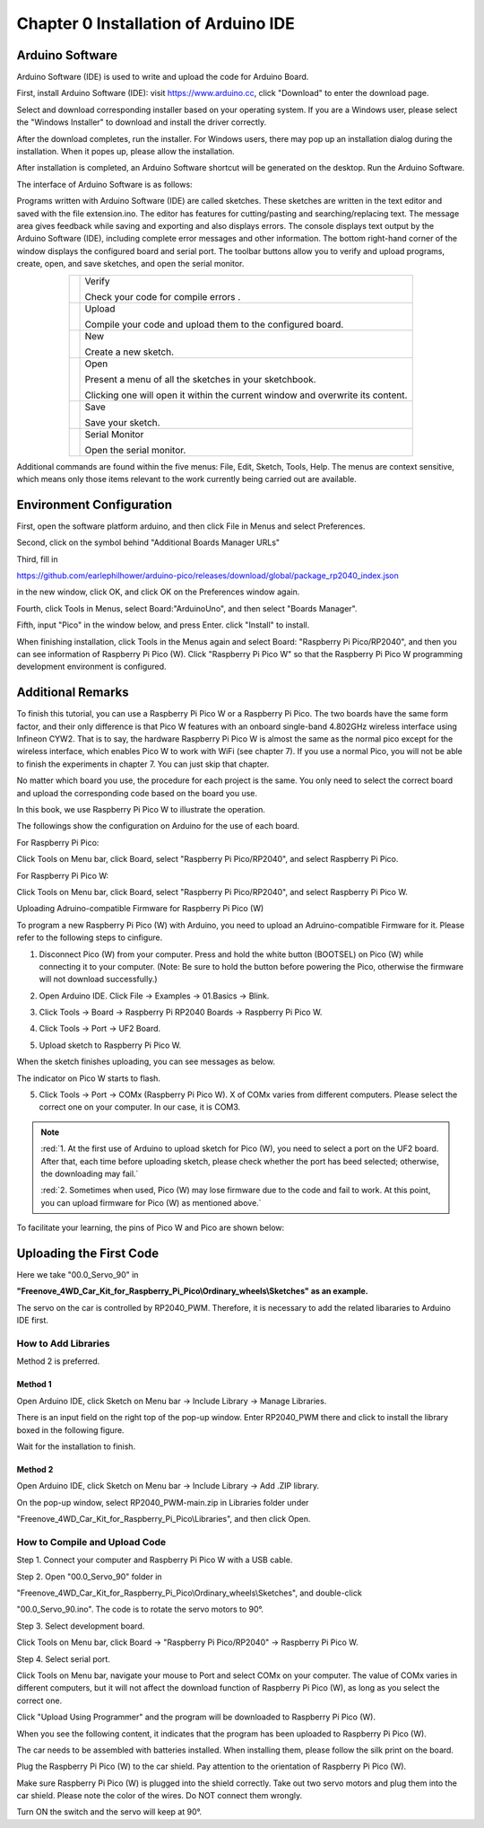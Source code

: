 ##############################################################################
Chapter 0 Installation of Arduino IDE
##############################################################################

Arduino Software
*******************************

Arduino Software (IDE) is used to write and upload the code for Arduino Board.

First, install Arduino Software (IDE): visit https://www.arduino.cc, click "Download" to enter the download page.

.. image:: ../_static/imgs/Standard/0_Installation_of_Arduino_IDE_/Chapter00_00.png
    :align: center

Select and download corresponding installer based on your operating system. If you are a Windows user, please select the "Windows Installer" to download and install the driver correctly.

.. image:: ../_static/imgs/Standard/0_Installation_of_Arduino_IDE_/Chapter00_01.png
    :align: center

After the download completes, run the installer. For Windows users, there may pop up an installation dialog during the installation. When it popes up, please allow the installation.

After installation is completed, an Arduino Software shortcut will be generated on the desktop. Run the Arduino Software.

.. image:: ../_static/imgs/Standard/0_Installation_of_Arduino_IDE_/Chapter00_02.png
    :align: center

The interface of Arduino Software is as follows:

.. image:: ../_static/imgs/Standard/0_Installation_of_Arduino_IDE_/Chapter00_03.png
    :align: center

Programs written with Arduino Software (IDE) are called sketches. These sketches are written in the text editor and saved with the file extension.ino. The editor has features for cutting/pasting and searching/replacing text. The message area gives feedback while saving and exporting and also displays errors. The console displays text output by the Arduino Software (IDE), including complete error messages and other information. The bottom right-hand corner of the window displays the configured board and serial port. The toolbar buttons allow you to verify and upload programs, create, open, and save sketches, and open the serial monitor.

.. table:: 
    :align: center

    +----------------+--------------------------------------------------------------------------------+
    | |Chapter00_04| | Verify                                                                         |
    |                |                                                                                |
    |                | Check your code for compile errors .                                           |
    +----------------+--------------------------------------------------------------------------------+
    | |Chapter00_05| | Upload                                                                         |
    |                |                                                                                |
    |                | Compile your code and upload them to the configured board.                     |
    +----------------+--------------------------------------------------------------------------------+
    | |Chapter00_06| | New                                                                            |
    |                |                                                                                |
    |                | Create a new sketch.                                                           |
    +----------------+--------------------------------------------------------------------------------+
    | |Chapter00_07| | Open                                                                           |
    |                |                                                                                |
    |                | Present a menu of all the sketches in your sketchbook.                         |
    |                |                                                                                |
    |                | Clicking one will open it within the current window and overwrite its content. |
    +----------------+--------------------------------------------------------------------------------+
    | |Chapter00_08| | Save                                                                           |
    |                |                                                                                |
    |                | Save your sketch.                                                              |
    +----------------+--------------------------------------------------------------------------------+
    | |Chapter00_09| | Serial Monitor                                                                 |
    |                |                                                                                |
    |                | Open the serial monitor.                                                       |
    +----------------+--------------------------------------------------------------------------------+

.. |Chapter00_04| image:: ../_static/imgs/Standard/0_Installation_of_Arduino_IDE_/Chapter00_04.png
.. |Chapter00_05| image:: ../_static/imgs/Standard/0_Installation_of_Arduino_IDE_/Chapter00_05.png
.. |Chapter00_06| image:: ../_static/imgs/Standard/0_Installation_of_Arduino_IDE_/Chapter00_06.png
.. |Chapter00_07| image:: ../_static/imgs/Standard/0_Installation_of_Arduino_IDE_/Chapter00_07.png
.. |Chapter00_08| image:: ../_static/imgs/Standard/0_Installation_of_Arduino_IDE_/Chapter00_08.png
.. |Chapter00_09| image:: ../_static/imgs/Standard/0_Installation_of_Arduino_IDE_/Chapter00_09.png

Additional commands are found within the five menus: File, Edit, Sketch, Tools, Help. The menus are context sensitive, which means only those items relevant to the work currently being carried out are available.

Environment Configuration
*****************************************

First, open the software platform arduino, and then click File in Menus and select Preferences.

.. image:: ../_static/imgs/Standard/0_Installation_of_Arduino_IDE_/Chapter00_10.png
    :align: center

Second, click on the symbol behind "Additional Boards Manager URLs" 

.. image:: ../_static/imgs/Standard/0_Installation_of_Arduino_IDE_/Chapter00_11.png
    :align: center

Third, fill in 

https://github.com/earlephilhower/arduino-pico/releases/download/global/package_rp2040_index.json 

in the new window, click OK, and click OK on the Preferences window again.

.. image:: ../_static/imgs/Standard/0_Installation_of_Arduino_IDE_/Chapter00_12.png
    :align: center

Fourth, click Tools in Menus, select Board:"ArduinoUno", and then select "Boards Manager".

.. image:: ../_static/imgs/Standard/0_Installation_of_Arduino_IDE_/Chapter00_13.png
    :align: center

Fifth, input "Pico" in the window below, and press Enter. click "Install" to install.

.. image:: ../_static/imgs/Standard/0_Installation_of_Arduino_IDE_/Chapter00_14.png
    :align: center

When finishing installation, click Tools in the Menus again and select Board: "Raspberry Pi Pico/RP2040", and then you can see information of Raspberry Pi Pico (W). Click "Raspberry Pi Pico W" so that the Raspberry Pi Pico W programming development environment is configured.

.. image:: ../_static/imgs/Standard/0_Installation_of_Arduino_IDE_/Chapter00_15.png
    :align: center

Additional Remarks
**********************************

To finish this tutorial, you can use a Raspberry Pi Pico W or a Raspberry Pi Pico. The two boards have the same form factor, and their only difference is that Pico W features with an onboard single-band 4.802GHz wireless interface using Infineon CYW2. That is to say, the hardware Raspberry Pi Pico W is almost the same as the normal pico except for the wireless interface, which enables Pico W to work with WiFi (see chapter 7). If you use a normal Pico, you will not be able to finish the experiments in chapter 7. You can just skip that chapter.

No matter which board you use, the procedure for each project is the same. You only need to select the correct board and upload the corresponding code based on the board you use. 

In this book, we use Raspberry Pi Pico W to illustrate the operation.

The followings show the configuration on Arduino for the use of each board.

For Raspberry Pi Pico:

Click Tools on Menu bar, click Board, select "Raspberry Pi Pico/RP2040", and select Raspberry Pi Pico. 

.. image:: ../_static/imgs/Standard/0_Installation_of_Arduino_IDE_/Chapter00_16.png
    :align: center

For Raspberry Pi Pico W:

Click Tools on Menu bar, click Board, select "Raspberry Pi Pico/RP2040", and select Raspberry Pi Pico W.

.. image:: ../_static/imgs/Standard/0_Installation_of_Arduino_IDE_/Chapter00_17.png
    :align: center

Uploading Adruino-compatible Firmware for Raspberry Pi Pico (W) 

To program a new Raspberry Pi Pico (W) with Arduino, you need to upload an Adruino-compatible Firmware for it. Please refer to the following steps to cinfigure.

1. Disconnect Pico (W) from your computer. Press and hold the white button (BOOTSEL) on Pico (W) while connecting it to your computer. (Note: Be sure to hold the button before powering the Pico, otherwise the firmware will not download successfully.)

.. image:: ../_static/imgs/Standard/0_Installation_of_Arduino_IDE_/Chapter00_18.png
    :align: center

2. Open Arduino IDE. Click File -> Examples -> 01.Basics -> Blink.

.. image:: ../_static/imgs/Standard/0_Installation_of_Arduino_IDE_/Chapter00_19.png
    :align: center

3. Click Tools -> Board -> Raspberry Pi RP2040 Boards -> Raspberry Pi Pico W. 

.. image:: ../_static/imgs/Standard/0_Installation_of_Arduino_IDE_/Chapter00_20.png
    :align: center

4. Click Tools -> Port -> UF2 Board. 

.. image:: ../_static/imgs/Standard/0_Installation_of_Arduino_IDE_/Chapter00_21.png
    :align: center

5. Upload sketch to Raspberry Pi Pico W.

.. image:: ../_static/imgs/Standard/0_Installation_of_Arduino_IDE_/Chapter00_22.png
    :align: center

When the sketch finishes uploading, you can see messages as below.

.. image:: ../_static/imgs/Standard/0_Installation_of_Arduino_IDE_/Chapter00_23.png
    :align: center

The indicator on Pico W starts to flash.

.. image:: ../_static/imgs/Standard/0_Installation_of_Arduino_IDE_/Chapter00_24.png
    :align: center

5. Click Tools -> Port -> COMx (Raspberry Pi Pico W). X of COMx varies from different computers. Please select the correct one on your computer. In our case, it is COM3. 

.. image:: ../_static/imgs/Standard/0_Installation_of_Arduino_IDE_/Chapter00_25.png
    :align: center

.. note::

   :red:`1. At the first use of Arduino to upload sketch for Pico (W), you need to select a port on the UF2 board. After that, each time before uploading sketch, please check whether the port has beed selected; otherwise, the downloading may fail.`
   
   :red:`2. Sometimes when used, Pico (W) may lose firmware due to the code and fail to work. At this point, you can upload firmware for Pico (W) as mentioned above.`

To facilitate your learning, the pins of Pico W and Pico are shown below:

.. image:: ../_static/imgs/Standard/0_Installation_of_Arduino_IDE_/Chapter00_26.png
    :align: center

Uploading the First Code
****************************************

Here we take "00.0_Servo_90" in 

**"Freenove_4WD_Car_Kit_for_Raspberry_Pi_Pico\\Ordinary_wheels\\Sketches" as an example.**

The servo on the car is controlled by RP2040_PWM. Therefore, it is necessary to add the related libararies to Arduino IDE first.

How to Add Libraries 
===================================

Method 2 is preferred.

Method 1
-----------------------------------

Open Arduino IDE, click Sketch on Menu bar -> Include Library -> Manage Libraries.

.. image:: ../_static/imgs/Standard/0_Installation_of_Arduino_IDE_/Chapter00_27.png
    :align: center

There is an input field on the right top of the pop-up window. Enter RP2040_PWM there and click to install the library boxed in the following figure.

.. image:: ../_static/imgs/Standard/0_Installation_of_Arduino_IDE_/Chapter00_28.png
    :align: center

Wait for the installation to finish.

Method 2
-----------------------------------

Open Arduino IDE, click Sketch on Menu bar -> Include Library -> Add .ZIP library. 

.. image:: ../_static/imgs/Standard/0_Installation_of_Arduino_IDE_/Chapter00_29.png
    :align: center

On the pop-up window, select RP2040_PWM-main.zip in Libraries folder under 

"Freenove_4WD_Car_Kit_for_Raspberry_Pi_Pico\\Libraries", and then click Open.

.. image:: ../_static/imgs/Standard/0_Installation_of_Arduino_IDE_/Chapter00_30.png
    :align: center

How to Compile and Upload Code
====================================

Step 1. Connect your computer and Raspberry Pi Pico W with a USB cable.

.. image:: ../_static/imgs/Standard/0_Installation_of_Arduino_IDE_/Chapter00_31.png
    :align: center

Step 2. Open "00.0_Servo_90" folder in 

"Freenove_4WD_Car_Kit_for_Raspberry_Pi_Pico\\Ordinary_wheels\\Sketches", and double-click 

"00.0_Servo_90.ino". The code is to rotate the servo motors to 90°.

.. image:: ../_static/imgs/Standard/0_Installation_of_Arduino_IDE_/Chapter00_32.png
    :align: center

Step 3. Select development board.

Click Tools on Menu bar, click Board -> "Raspberry Pi Pico/RP2040" -> Raspberry Pi Pico W.

.. image:: ../_static/imgs/Standard/0_Installation_of_Arduino_IDE_/Chapter00_33.png
    :align: center

Step 4. Select serial port.

Click Tools on Menu bar, navigate your mouse to Port and select COMx on your computer. The value of COMx varies in different computers, but it will not affect the download function of Raspberry Pi Pico (W), as long as you select the correct one. 

.. image:: ../_static/imgs/Standard/0_Installation_of_Arduino_IDE_/Chapter00_34.png
    :align: center

Click "Upload Using Programmer" and the program will be downloaded to Raspberry Pi Pico (W).

.. image:: ../_static/imgs/Standard/0_Installation_of_Arduino_IDE_/Chapter00_35.png
    :align: center

When you see the following content, it indicates that the program has been uploaded to Raspberry Pi Pico (W).

.. image:: ../_static/imgs/Standard/0_Installation_of_Arduino_IDE_/Chapter00_36.png
    :align: center

The car needs to be assembled with batteries installed. When installing them, please follow the silk print on the board. 

.. image:: ../_static/imgs/Standard/0_Installation_of_Arduino_IDE_/Chapter00_37.png
    :align: center

Plug the Raspberry Pi Pico (W) to the car shield. Pay attention to the orientation of Raspberry Pi Pico (W). 

.. image:: ../_static/imgs/Standard/0_Installation_of_Arduino_IDE_/Chapter00_38.png
    :align: center

Make sure Raspberry Pi Pico (W) is plugged into the shield correctly. Take out two servo motors and plug them into the car shield. Please note the color of the wires. Do NOT connect them wrongly. 

.. image:: ../_static/imgs/Standard/0_Installation_of_Arduino_IDE_/Chapter00_39.png
    :align: center

Turn ON the switch and the servo will keep at 90°.